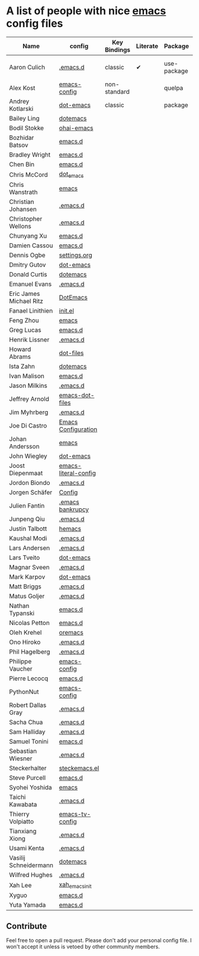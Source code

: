 * A list of people with nice [[https://www.gnu.org/software/emacs/][emacs]] config files

| Name                    | config               | Key Bindings | Literate | Package     | Emacs version | Clonable | Highlights        |
|-------------------------+----------------------+--------------+----------+-------------+---------------+----------+-------------------|
| Aaron Culich            | [[https://github.com/aculich/.emacs.d][.emacs.d]]             | classic      | ✔        | use-package |            25 | ✔        | OSX, Latex, Scala |
|-------------------------+----------------------+--------------+----------+-------------+---------------+----------+-------------------|
| Alex Kost               | [[https://github.com/alezost/emacs-config][emacs-config]]         | non-standard |          | quelpa      |               | ✔        | Multiple systems  |
|-------------------------+----------------------+--------------+----------+-------------+---------------+----------+-------------------|
| Andrey Kotlarski        | [[https://github.com/m00natic/dot-emacs][dot-emacs]]            | classic      |          | package     |            23 |          |                   |
|-------------------------+----------------------+--------------+----------+-------------+---------------+----------+-------------------|
| Bailey Ling             | [[https://github.com/bling/dotemacs][dotemacs]]             |              |          |             |               |          |                   |
| Bodil Stokke            | [[https://github.com/bodil/ohai-emacs][ohai-emacs]]           |              |          |             |               |          |                   |
| Bozhidar Batsov         | [[https://github.com/bbatsov/emacs.d][emacs.d]]              |              |          |             |               |          |                   |
| Bradley Wright          | [[https://github.com/bradwright/emacs.d][emacs.d]]              |              |          |             |               |          |                   |
| Chen Bin                | [[https://github.com/redguardtoo/emacs.d][emacs.d]]              |              |          |             |               |          |                   |
| Chris McCord            | [[https://github.com/chrismccord/dot_emacs][dot_emacs]]            |              |          |             |               |          |                   |
| Chris Wanstrath         | [[https://github.com/defunkt/emacs][emacs]]                |              |          |             |               |          |                   |
| Christian Johansen      | [[https://github.com/cjohansen/.emacs.d][.emacs.d]]             |              |          |             |               |          |                   |
| Christopher Wellons     | [[https://github.com/skeeto/.emacs.d][.emacs.d]]             |              |          |             |               |          |                   |
| Chunyang Xu             | [[https://github.com/xuchunyang/emacs.d][emacs.d]]              |              |          |             |               |          |                   |
| Damien Cassou           | [[https://github.com/DamienCassou/emacs.d][emacs.d]]              |              |          |             |               |          |                   |
| Dennis Ogbe             | [[https://ogbe.net/emacsconfig.html][settings.org]]         |              |          |             |               |          |                   |
| Dmitry Gutov            | [[https://github.com/dgutov/dot-emacs][dot-emacs]]            |              |          |             |               |          |                   |
| Donald Curtis           | [[https://github.com/milkypostman/dotemacs][dotemacs]]             |              |          |             |               |          |                   |
| Emanuel Evans           | [[https://github.com/shosti/.emacs.d][.emacs.d]]             |              |          |             |               |          |                   |
| Eric James Michael Ritz | [[https://github.com/ejmr/DotEmacs][DotEmacs]]             |              |          |             |               |          |                   |
| Fanael Linithien        | [[https://github.com/Fanael/init.el][init.el]]              |              |          |             |               |          |                   |
| Feng Zhou               | [[https://github.com/zweifisch/dotfiles/tree/master/emacs][emacs]]                |              |          |             |               |          |                   |
| Greg Lucas              | [[https://github.com/glucas/emacs.d][emacs.d]]              |              |          |             |               |          |                   |
| Henrik Lissner          | [[https://github.com/hlissner/.emacs.d][.emacs.d]]             |              |          |             |               |          |                   |
| Howard Abrams           | [[https://github.com/howardabrams/dot-files][dot-files]]            |              |          |             |               |          |                   |
| Ista Zahn               | [[https://github.com/izahn/dotemacs][dotemacs]]             |              |          |             |               |          |                   |
| Ivan Malison            | [[https://github.com/IvanMalison/dotfiles/tree/master/dotfiles/emacs.d][emacs.d]]              |              |          |             |               |          |                   |
| Jason Milkins           | [[https://github.com/ocodo/.emacs.d][.emacs.d]]             |              |          |             |               |          |                   |
| Jeffrey Arnold          | [[https://github.com/jrnold/emacs-dot-files][emacs-dot-files]]      |              |          |             |               |          |                   |
| Jim Myhrberg            | [[https://github.com/jimeh/.emacs.d][.emacs.d]]             |              |          |             |               |          |                   |
| Joe Di Castro           | [[https://github.com/joedicastro/dotfiles/tree/master/emacs/.emacs.d][Emacs Configuration]]  |              |          |             |               |          |                   |
| Johan Andersson         | [[https://github.com/rejeep/emacs][emacs]]                |              |          |             |               |          |                   |
| John Wiegley            | [[https://github.com/jwiegley/dot-emacs][dot-emacs]]            |              |          |             |               |          |                   |
| Joost Diepenmaat        | [[https://github.com/joodie/emacs-literal-config][emacs-literal-config]] |              |          |             |               |          |                   |
| Jordon Biondo           | [[https://github.com/jordonbiondo/.emacs.d][.emacs.d]]             |              |          |             |               |          |                   |
| Jorgen Schäfer          | [[https://github.com/jorgenschaefer/Config][Config]]               |              |          |             |               |          |                   |
| Julien Fantin           | [[https://github.com/julienfantin/.emacs.d][.emacs bankrupcy]]     |              |          |             |               |          |                   |
| Junpeng Qiu             | [[https://github.com/cute-jumper/.emacs.d][.emacs.d]]             |              |          |             |               |          |                   |
| Justin Talbott          | [[https://github.com/waymondo/hemacs][hemacs]]               |              |          |             |               |          |                   |
| Kaushal Modi            | [[https://github.com/kaushalmodi/.emacs.d][.emacs.d]]             |              |          |             |               |          |                   |
| Lars Andersen           | [[https://github.com/expez/.emacs.d][.emacs.d]]             |              |          |             |               |          |                   |
| Lars Tveito             | [[https://github.com/larstvei/dot-emacs][dot-emacs]]            |              |          |             |               |          |                   |
| Magnar Sveen            | [[https://github.com/magnars/.emacs.d][.emacs.d]]             |              |          |             |               |          |                   |
| Mark Karpov             | [[https://github.com/mrkkrp/dot-emacs][dot-emacs]]            |              |          |             |               |          |                   |
| Matt Briggs             | [[https://github.com/mbriggs/.emacs.d][.emacs.d]]             |              |          |             |               |          |                   |
| Matus Goljer            | [[https://github.com/Fuco1/.emacs.d][.emacs.d]]             |              |          |             |               |          |                   |
| Nathan Typanski         | [[https://github.com/nathantypanski/emacs.d][emacs.d]]              |              |          |             |               |          |                   |
| Nicolas Petton          | [[https://github.com/NicolasPetton/emacs.d][emacs.d]]              |              |          |             |               |          |                   |
| Oleh Krehel             | [[https://github.com/abo-abo/oremacs][oremacs]]              |              |          |             |               |          |                   |
| Ono Hiroko              | [[https://github.com/kuanyui/.emacs.d][.emacs.d]]             |              |          |             |               |          |                   |
| Phil Hagelberg          | [[https://github.com/technomancy/dotfiles/tree/master/.emacs.d][.emacs.d]]             |              |          |             |               |          |                   |
| Philippe Vaucher        | [[https://github.com/Silex/emacs-config][emacs-config]]         |              |          |             |               |          |                   |
| Pierre Lecocq           | [[https://github.com/pierre-lecocq/emacs.d][emacs.d]]              |              |          |             |               |          |                   |
| PythonNut               | [[https://github.com/PythonNut/emacs-config][emacs-config]]         |              |          |             |               |          |                   |
| Robert Dallas Gray      | [[https://github.com/rdallasgray/.emacs.d][.emacs.d]]             |              |          |             |               |          |                   |
| Sacha Chua              | [[https://github.com/sachac/.emacs.d][.emacs.d]]             |              |          |             |               |          |                   |
| Sam Halliday            | [[https://github.com/fommil/dotfiles/tree/master/.emacs.d][.emacs.d]]             |              |          |             |               |          |                   |
| Samuel Tonini           | [[https://github.com/tonini/emacs.d][emacs.d]]              |              |          |             |               |          |                   |
| Sebastian Wiesner       | [[https://github.com/lunaryorn/.emacs.d][.emacs.d]]             |              |          |             |               |          |                   |
| Steckerhalter           | [[https://github.com/steckerhalter/steckemacs.el][steckemacs.el]]        |              |          |             |               |          |                   |
| Steve Purcell           | [[https://github.com/purcell/emacs.d][emacs.d]]              |              |          |             |               |          |                   |
| Syohei Yoshida          | [[https://github.com/syohex/dot_files/tree/master/emacs][emacs]]                |              |          |             |               |          |                   |
| Taichi Kawabata         | [[https://github.com/kawabata/dotfiles/tree/master/.emacs.d][.emacs.d]]             |              |          |             |               |          |                   |
| Thierry Volpiatto       | [[https://github.com/thierryvolpiatto/emacs-tv-config][emacs-tv-config]]      |              |          |             |               |          |                   |
| Tianxiang Xiong         | [[https://github.com/xiongtx/.emacs.d][.emacs.d]]             |              |          |             |               |          |                   |
| Usami Kenta             | [[https://github.com/zonuexe/dotfiles/tree/master/.emacs.d][.emacs.d]]             |              |          |             |               |          |                   |
| Vasilij Schneidermann   | [[https://github.com/wasamasa/dotemacs][dotemacs]]             |              |          |             |               |          |                   |
| Wilfred Hughes          | [[https://github.com/Wilfred/.emacs.d][.emacs.d]]             |              |          |             |               |          |                   |
| Xah Lee                 | [[https://github.com/xahlee/xah_emacs_init][xah_emacs_init]]       |              |          |             |               |          |                   |
| Xyguo                   | [[https://github.com/xyguo/emacs.d][emacs.d]]              |              |          |             |               |          |                   |
| Yuta Yamada             | [[https://github.com/yuutayamada/emacs.d][emacs.d]]              |              |          |             |               |          |                   |

** Contribute
   Feel free to open a pull request.
   Please don't add your personal config file. I won't accept it unless is vetoed by other community members.
